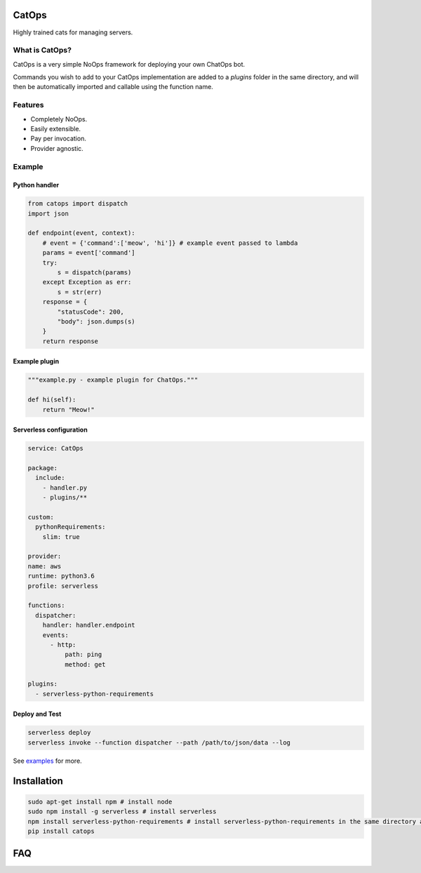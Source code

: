 CatOps
======
Highly trained cats for managing servers.

What is CatOps?
---------------

CatOps is a very simple NoOps framework for deploying your own ChatOps bot.

Commands you wish to add to your CatOps implementation are added to a `plugins`
folder in the same directory, and will then be automatically imported and callable
using the function name.

Features
--------

- Completely NoOps. 
- Easily extensible.
- Pay per invocation.
- Provider agnostic.

Example
--------

Python handler
^^^^^^^^^^^^^^^

.. code-block:: python

  from catops import dispatch
  import json

  def endpoint(event, context):
      # event = {'command':['meow', 'hi']} # example event passed to lambda
      params = event['command']
      try:
          s = dispatch(params)
      except Exception as err:
          s = str(err)
      response = {
          "statusCode": 200,
          "body": json.dumps(s)
      }
      return response


Example plugin
^^^^^^^^^^^^^^

.. code-block:: python

  """example.py - example plugin for ChatOps."""

  def hi(self):
      return "Meow!"


Serverless configuration
^^^^^^^^^^^^^^^^^^^^^^^^

.. code-block:: yaml

  service: CatOps

  package:
    include:
      - handler.py
      - plugins/**

  custom:
    pythonRequirements:
      slim: true

  provider:
  name: aws
  runtime: python3.6
  profile: serverless

  functions:
    dispatcher:
      handler: handler.endpoint
      events:
        - http:
            path: ping
            method: get

  plugins:
    - serverless-python-requirements


Deploy and Test
^^^^^^^^^^^^^^^

.. code-block:: bash

  serverless deploy
  serverless invoke --function dispatcher --path /path/to/json/data --log


See examples_ for more.

.. _examples: https://github.com/bboxx/catops/example/

Installation
============

.. code-block:: bash

  sudo apt-get install npm # install node
  sudo npm install -g serverless # install serverless
  npm install serverless-python-requirements # install serverless-python-requirements in the same directory as serverless.yml
  pip install catops


FAQ
===

